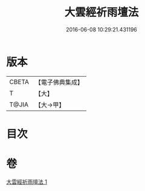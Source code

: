 #+TITLE: 大雲經祈雨壇法 
#+DATE: 2016-06-08 10:29:21.431196

* 版本
 |     CBETA|【電子佛典集成】|
 |         T|【大】     |
 |     T@JIA|【大→甲】   |

* 目次

* 卷
[[file:KR6j0177_001.txt][大雲經祈雨壇法 1]]

